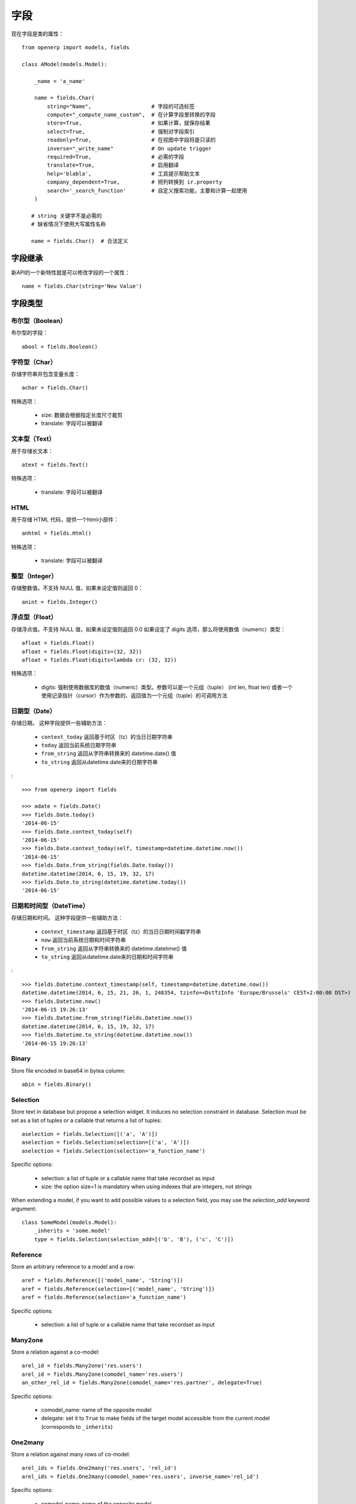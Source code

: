 字段
====

现在字段是类的属性： ::

    from openerp import models, fields

    class AModel(models.Model):

        _name = 'a_name'

        name = fields.Char(
            string="Name",                   # 字段的可选标签
            compute="_compute_name_custom",  # 在计算字段里转换的字段
            store=True,                      # 如果计算，就保存结果
            select=True,                     # 强制对字段索引
            readonly=True,                   # 在视图中字段将是只读的
            inverse="_write_name"            # On update trigger
            required=True,                   # 必需的字段
            translate=True,                  # 启用翻译
            help='blabla',                   # 工具提示帮助文本
            company_dependent=True,          # 把列转换到 ir.property
            search='_search_function'        # 自定义搜索功能，主要和计算一起使用
        )

       # string 关键字不是必需的
       # 缺省情况下使用大写属性名称

       name = fields.Char()  # 合法定义


.. _fields_inherit:

字段继承
-------

新API的一个新特性就是可以修改字段的一个属性： ::

   name = fields.Char(string='New Value')

字段类型
-------

布尔型（Boolean）
##############

布尔型的字段： ::

    abool = fields.Boolean()

字符型（Char）
###########

存储字符串并包含变量长度： ::

    achar = fields.Char()


特殊选项：

 * size: 数据会根据指定长度尺寸裁剪
 * translate: 字段可以被翻译

文本型（Text）
###########

用于存储长文本： ::

    atext = fields.Text()


特殊选项：

 * translate: 字段可以被翻译

HTML
####

用于存储 HTML 代码，提供一个html小部件： ::

    anhtml = fields.Html()


特殊选项：

 * translate: 字段可以被翻译


整型（Integer）
#############

存储整数值。不支持 NULL 值，如果未设定值则返回 0： ::

    anint = fields.Integer()

浮点型（Float）
############

存储浮点值。不支持 NULL 值，如果未设定值则返回 0.0
如果设定了 digits 选项，那么将使用数值（numeric）类型： ::


    afloat = fields.Float()
    afloat = fields.Float(digits=(32, 32))
    afloat = fields.Float(digits=lambda cr: (32, 32))

特殊选项：

  * digits: 强制使用数据库的数值（numeric）类型。参数可以是一个元组（tuple） (int len, float len) 或者一个使用记录指针（cursor）作为参数的、返回值为一个元组（tuple）的可调用方法

日期型（Date）
###########

存储日期。
这种字段提供一些辅助方法：

  * ``context_today`` 返回基于时区（tz）的当日日期字符串
  * ``today`` 返回当前系统日期字符串
  * ``from_string`` 返回从字符串转换来的 datetime.date() 值
  * ``to_string`` 返回从datetime.date来的日期字符串

: ::

    >>> from openerp import fields

    >>> adate = fields.Date()
    >>> fields.Date.today()
    '2014-06-15'
    >>> fields.Date.context_today(self)
    '2014-06-15'
    >>> fields.Date.context_today(self, timestamp=datetime.datetime.now())
    '2014-06-15'
    >>> fields.Date.from_string(fields.Date.today())
    datetime.datetime(2014, 6, 15, 19, 32, 17)
    >>> fields.Date.to_string(datetime.datetime.today())
    '2014-06-15'

日期和时间型（DateTime）
####################

存储日期和时间。
这种字段提供一些辅助方法：

  * ``context_timestamp`` 返回基于时区（tz）的当日日期时间戳字符串
  * ``now`` 返回当前系统日期和时间字符串
  * ``from_string`` 返回从字符串转换来的 datetime.datetime() 值
  * ``to_string`` 返回从datetime.date来的日期和时间字符串

: ::

    >>> fields.Datetime.context_timestamp(self, timestamp=datetime.datetime.now())
    datetime.datetime(2014, 6, 15, 21, 26, 1, 248354, tzinfo=<DstTzInfo 'Europe/Brussels' CEST+2:00:00 DST>)
    >>> fields.Datetime.now()
    '2014-06-15 19:26:13'
    >>> fields.Datetime.from_string(fields.Datetime.now())
    datetime.datetime(2014, 6, 15, 19, 32, 17)
    >>> fields.Datetime.to_string(datetime.datetime.now())
    '2014-06-15 19:26:13'


Binary
######

Store file encoded in base64 in bytea column: ::

    abin = fields.Binary()

Selection
#########

Store text in database but propose a selection widget.
It induces no selection constraint in database.
Selection must be set as a list of tuples or a callable that returns a list of tuples: ::

    aselection = fields.Selection([('a', 'A')])
    aselection = fields.Selection(selection=[('a', 'A')])
    aselection = fields.Selection(selection='a_function_name')

Specific options:

  * selection: a list of tuple or a callable name that take recordset as input
  * size: the option size=1 is mandatory when using indexes that are integers, not strings

When extending a model, if you want to add possible values to a selection field,
you may use the `selection_add` keyword argument::

   class SomeModel(models.Model):
       _inherits = 'some.model'
       type = fields.Selection(selection_add=[('b', 'B'), ('c', 'C')])

Reference
#########

Store an arbitrary reference to a model and a row: ::

    aref = fields.Reference([('model_name', 'String')])
    aref = fields.Reference(selection=[('model_name', 'String')])
    aref = fields.Reference(selection='a_function_name')

Specific options:

  * selection: a list of tuple or a callable name that take recordset as input


Many2one
########

Store a relation against a co-model: ::

    arel_id = fields.Many2one('res.users')
    arel_id = fields.Many2one(comodel_name='res.users')
    an_other_rel_id = fields.Many2one(comodel_name='res.partner', delegate=True)


Specific options:

  * comodel_name: name of the opposite model
  * delegate: set it to ``True`` to make fields of the target model accessible from the current model (corresponds to ``_inherits``)

One2many
########

Store a relation against many rows of co-model: ::

    arel_ids = fields.One2many('res.users', 'rel_id')
    arel_ids = fields.One2many(comodel_name='res.users', inverse_name='rel_id')

Specific options:

  * comodel_name: name of the opposite model
  * inverse_name: relational column of the opposite model


Many2many
#########

Store a relation against many2many rows of co-model: ::

    arel_ids = fields.Many2many('res.users')
    arel_ids = fields.Many2many(comodel_name='res.users',
                                relation='table_name',
                                column1='col_name',
                                column2='other_col_name')


Specific options:

  * comodel_name: name of the opposite model
  * relation: relational table name
  * columns1: relational table left column name
  * columns2: relational table right column name


Name Conflicts
--------------

.. note::
   fields and method name can conflict.

When you call a record as a dict it will force to look on the columns.


Fields Defaults
---------------

Default is now a keyword of a field:

You can attribute it a value or a function

::

   name = fields.Char(default='A name')
   # or
   name = fields.Char(default=a_fun)

   #...
   def a_fun(self):
      return self.do_something()

Using a fun will force you to define function before fields definition.




Computed Fields
---------------
There is no more direct creation of fields.function.

Instead you add a ``compute`` kwarg. The value is the name of the function as a string or a function.
This allows to have fields definition atop of class: ::

    class AModel(models.Model):
        _name = 'a_name'

        computed_total = fields.Float(compute='compute_total')

        def compute_total(self):
            ...
            self.computed_total = x


The function can be void.
It should modify record property in order to be written to the cache: ::

  self.name = new_value

Be aware that this assignation will trigger a write into the database.
If you need to do bulk change or must be careful about performance,
you should do classic call to write

To provide a search function on a non stored computed field
you have to add a ``search`` kwarg on the field. The value is the name of the function
as a string or a reference to a previously defined method. The function takes the second
and third member of a domain tuple and returns a domain itself ::

        def search_total(self, operator, operand):
	    ...
            return domain  # e.g. [('id', 'in', ids)] 

Inverse
-------

The inverse key allows to trigger call of the decorated function
when the field is written/"created"


Multi Fields
------------
To have one function that compute multiple values: ::

    @api.multi
    @api.depends('field.relation', 'an_otherfield.relation')
    def _amount(self):
        for x in self:
            x.total = an_algo
            x.untaxed = an_algo


Related Field
-------------

There is not anymore ``fields.related`` fields.

Instead you just set the name argument related to your model: ::

  participant_nick = fields.Char(string='Nick name',
                                 related='partner_id.name')

The ``type`` kwarg is not needed anymore.

Setting the ``store`` kwarg will automatically store the value in database.
With new API the value of the related field will be automatically
updated, sweet. ::

  participant_nick = fields.Char(string='Nick name',
                                 store=True,
                                 related='partner_id.name')

.. note::
   When updating any related field not all
   translations of related field are translated if field
   is stored!!

Chained related fields modification will trigger invalidation of the cache
for all elements of the chain.


Property Field
--------------

There is some use cases where value of the field must change depending of
the current company.

To activate such behavior you can now use the `company_dependent` option.

A notable evolution in new API is that "property fields" are now searchable.

WIP copyable option
-------------------

There is a dev running that will prevent to redefine copy by simply
setting a copy option on fields: ::

  copy=False  # !! WIP to prevent redefine copy
